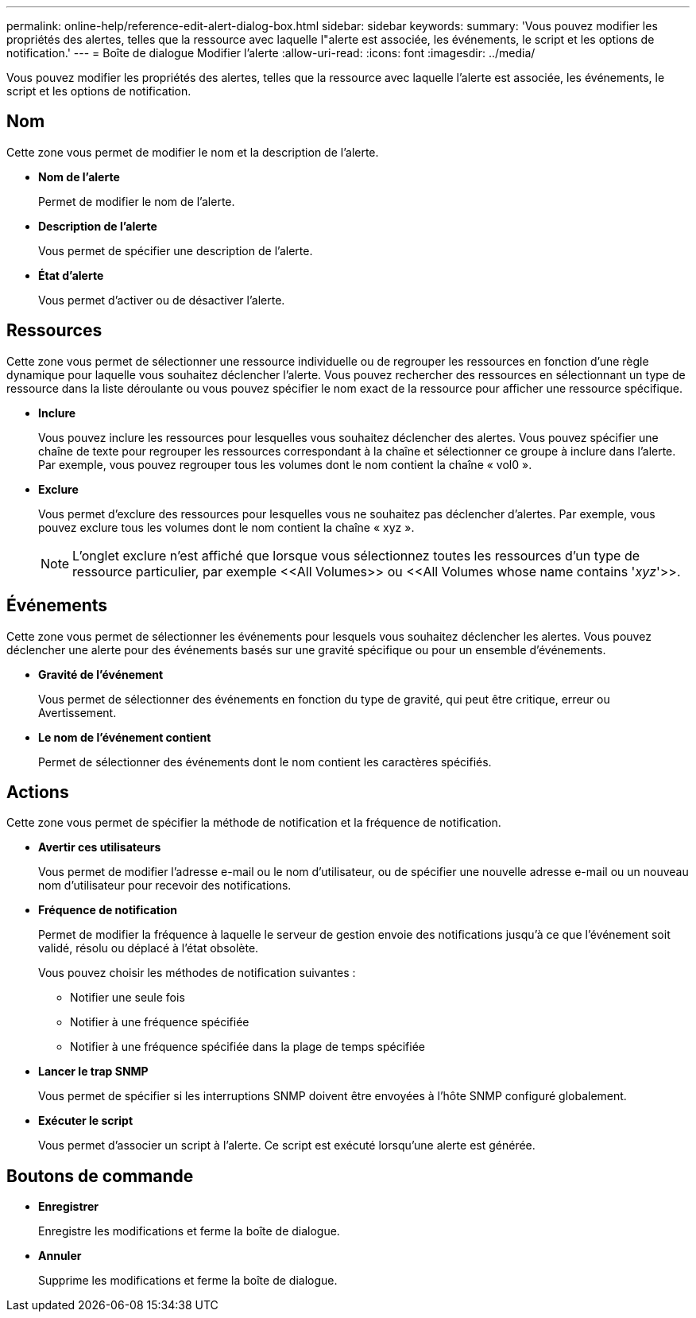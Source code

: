 ---
permalink: online-help/reference-edit-alert-dialog-box.html 
sidebar: sidebar 
keywords:  
summary: 'Vous pouvez modifier les propriétés des alertes, telles que la ressource avec laquelle l"alerte est associée, les événements, le script et les options de notification.' 
---
= Boîte de dialogue Modifier l'alerte
:allow-uri-read: 
:icons: font
:imagesdir: ../media/


[role="lead"]
Vous pouvez modifier les propriétés des alertes, telles que la ressource avec laquelle l'alerte est associée, les événements, le script et les options de notification.



== Nom

Cette zone vous permet de modifier le nom et la description de l'alerte.

* *Nom de l'alerte*
+
Permet de modifier le nom de l'alerte.

* *Description de l'alerte*
+
Vous permet de spécifier une description de l'alerte.

* *État d'alerte*
+
Vous permet d'activer ou de désactiver l'alerte.





== Ressources

Cette zone vous permet de sélectionner une ressource individuelle ou de regrouper les ressources en fonction d'une règle dynamique pour laquelle vous souhaitez déclencher l'alerte. Vous pouvez rechercher des ressources en sélectionnant un type de ressource dans la liste déroulante ou vous pouvez spécifier le nom exact de la ressource pour afficher une ressource spécifique.

* *Inclure*
+
Vous pouvez inclure les ressources pour lesquelles vous souhaitez déclencher des alertes. Vous pouvez spécifier une chaîne de texte pour regrouper les ressources correspondant à la chaîne et sélectionner ce groupe à inclure dans l'alerte. Par exemple, vous pouvez regrouper tous les volumes dont le nom contient la chaîne « vol0 ».

* *Exclure*
+
Vous permet d'exclure des ressources pour lesquelles vous ne souhaitez pas déclencher d'alertes. Par exemple, vous pouvez exclure tous les volumes dont le nom contient la chaîne « xyz ».

+
[NOTE]
====
L'onglet exclure n'est affiché que lorsque vous sélectionnez toutes les ressources d'un type de ressource particulier, par exemple \<<All Volumes>> ou \<<All Volumes whose name contains '_xyz_'>>.

====




== Événements

Cette zone vous permet de sélectionner les événements pour lesquels vous souhaitez déclencher les alertes. Vous pouvez déclencher une alerte pour des événements basés sur une gravité spécifique ou pour un ensemble d'événements.

* *Gravité de l'événement*
+
Vous permet de sélectionner des événements en fonction du type de gravité, qui peut être critique, erreur ou Avertissement.

* *Le nom de l'événement contient*
+
Permet de sélectionner des événements dont le nom contient les caractères spécifiés.





== Actions

Cette zone vous permet de spécifier la méthode de notification et la fréquence de notification.

* *Avertir ces utilisateurs*
+
Vous permet de modifier l'adresse e-mail ou le nom d'utilisateur, ou de spécifier une nouvelle adresse e-mail ou un nouveau nom d'utilisateur pour recevoir des notifications.

* *Fréquence de notification*
+
Permet de modifier la fréquence à laquelle le serveur de gestion envoie des notifications jusqu'à ce que l'événement soit validé, résolu ou déplacé à l'état obsolète.

+
Vous pouvez choisir les méthodes de notification suivantes :

+
** Notifier une seule fois
** Notifier à une fréquence spécifiée
** Notifier à une fréquence spécifiée dans la plage de temps spécifiée


* *Lancer le trap SNMP*
+
Vous permet de spécifier si les interruptions SNMP doivent être envoyées à l'hôte SNMP configuré globalement.

* *Exécuter le script*
+
Vous permet d'associer un script à l'alerte. Ce script est exécuté lorsqu'une alerte est générée.





== Boutons de commande

* *Enregistrer*
+
Enregistre les modifications et ferme la boîte de dialogue.

* *Annuler*
+
Supprime les modifications et ferme la boîte de dialogue.


